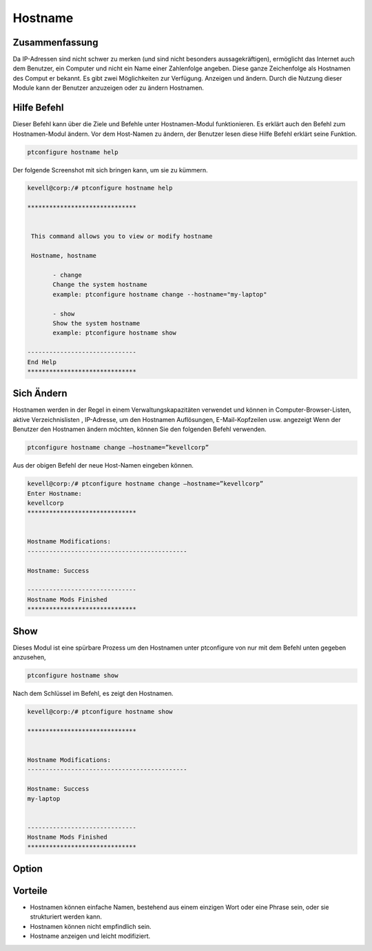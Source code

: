 ===========
Hostname
===========

Zusammenfassung
-----------------------

Da IP-Adressen sind nicht schwer zu merken (und sind nicht besonders aussagekräftigen), ermöglicht das Internet auch dem Benutzer, ein Computer und nicht ein Name einer Zahlenfolge angeben. Diese ganze Zeichenfolge als Hostnamen des Comput er bekannt. Es gibt zwei Möglichkeiten zur Verfügung. Anzeigen und ändern. Durch die Nutzung dieser Module kann der Benutzer anzuzeigen oder zu ändern Hostnamen.

Hilfe Befehl
-----------------------

Dieser Befehl kann über die Ziele und Befehle unter Hostnamen-Modul funktionieren. Es erklärt auch den Befehl zum Hostnamen-Modul ändern. Vor dem Host-Namen zu ändern, der Benutzer lesen diese Hilfe Befehl erklärt seine Funktion.

.. code-block:: bash
         
                ptconfigure hostname help

Der folgende Screenshot mit sich bringen kann, um sie zu kümmern.

.. code-block:: bash

 kevell@corp:/# ptconfigure hostname help

 ******************************


  This command allows you to view or modify hostname

  Hostname, hostname

        - change
        Change the system hostname
        example: ptconfigure hostname change --hostname="my-laptop"

        - show
        Show the system hostname
        example: ptconfigure hostname show

 ------------------------------
 End Help
 ******************************

Sich Ändern
----------------

Hostnamen werden in der Regel in einem Verwaltungskapazitäten verwendet und können in Computer-Browser-Listen, aktive Verzeichnislisten , IP-Adresse, um den Hostnamen Auflösungen, E-Mail-Kopfzeilen usw. angezeigt Wenn der Benutzer den Hostnamen ändern möchten, können Sie den folgenden Befehl verwenden.

.. code-block:: bash
           
                ptconfigure hostname change –hostname=”kevellcorp”

Aus der obigen Befehl der neue Host-Namen eingeben können.

.. code-block:: bash

 kevell@corp:/# ptconfigure hostname change –hostname=”kevellcorp”
 Enter Hostname:
 kevellcorp
 ******************************


 Hostname Modifications:
 --------------------------------------------

 Hostname: Success

 ------------------------------
 Hostname Mods Finished
 ******************************



Show
-------------------

Dieses Modul ist eine spürbare Prozess um den Hostnamen unter ptconfigure von nur mit dem Befehl unten gegeben anzusehen,

.. code-block:: bash
         
                ptconfigure hostname show

Nach dem Schlüssel im Befehl, es zeigt den Hostnamen.

.. code-block:: bash

 kevell@corp:/# ptconfigure hostname show

 ******************************


 Hostname Modifications:
 --------------------------------------------

 Hostname: Success
 my-laptop


 ------------------------------
 Hostname Mods Finished
 ******************************


Option
------------

.. cssclass:: table-bordered

 +----------------------------+------------------------------------------+--------------+--------------------------------------+
 | Parameters                 | Alternative Parameter                    | Optionen     | Kommentare                           |
 +============================+==========================================+==============+======================================+
 |ptconfigure hostname        | anstelle von Hostname wir verwenden      | Show	        | System beginnt, die die hostname     |
 |                            | können, Hostname,hostname                |              | Verfahren unter ptconfigure          |
 +----------------------------+------------------------------------------+--------------+--------------------------------------+
 |ptconfigure hostname change | anstelle von Hostname wir verwenden      | Change       | System beginnt, die die hostname     |
 |–hostname=”Name”            | können, Hostname,hostname                |              | Verfahren unter ptconfigure|         |
 +----------------------------+------------------------------------------+--------------+--------------------------------------+


Vorteile
-------------

* Hostnamen können einfache Namen, bestehend aus einem einzigen Wort oder eine Phrase sein, oder sie strukturiert werden kann.
* Hostnamen können nicht empfindlich sein.
* Hostname anzeigen und leicht modifiziert.

